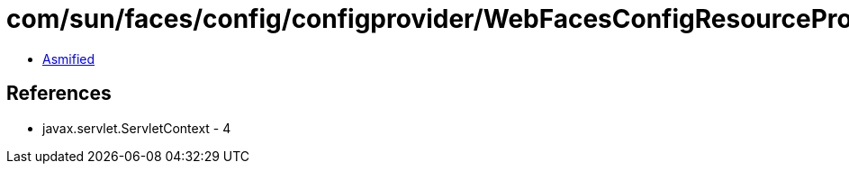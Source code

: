 = com/sun/faces/config/configprovider/WebFacesConfigResourceProvider.class

 - link:WebFacesConfigResourceProvider-asmified.java[Asmified]

== References

 - javax.servlet.ServletContext - 4
